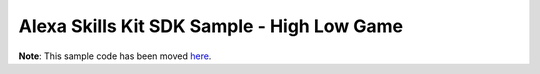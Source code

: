 Alexa Skills Kit SDK Sample - High Low Game
===========================================

**Note**: This sample code has been moved `here <https://github.com/alexa/skill-sample-python-highlowgame>`_.
